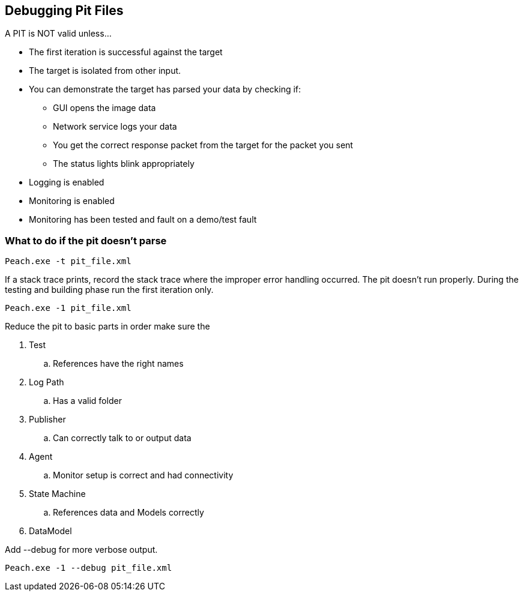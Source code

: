 [[DebuggingPitFiles]]
== Debugging Pit Files

// TODO - Expand on debugging pits, include validator. Debug output walkthrough

// * "-1 --debug"
// * --debug vs. --trace
// * How to read debug output
// * Walk through example for WAV or other simple format
// * Debugging in more complex environments
// * Fault simulation
// * Debugging models vs. debugging environment automation

A PIT is NOT valid unless...

 * The first iteration is successful against the target
 * The target is isolated from other input. 
 * You can demonstrate the target has parsed your data by checking if:
 ** GUI opens the image data
 ** Network service logs your data 
 ** You get the correct response packet from the target for the packet you sent
 ** The status lights blink appropriately
 * Logging is enabled
 * Monitoring is enabled
 * Monitoring has been tested and fault on a demo/test fault 

=== What to do if the pit doesn't parse

----
Peach.exe -t pit_file.xml 
----

If a stack trace prints, record the stack trace where the improper error handling occurred.
The pit doesn't run properly.
During the testing and building phase run the first iteration only. 

----
Peach.exe -1 pit_file.xml
----

Reduce the pit to basic parts in order make sure the 

. Test
.. References have the right names
. Log Path
.. Has a valid folder 
. Publisher
.. Can correctly talk to or output data
. Agent
.. Monitor setup is correct and had connectivity
. State Machine
.. References data and Models correctly
. DataModel

Add +--debug+ for more verbose output.

----
Peach.exe -1 --debug pit_file.xml
----

